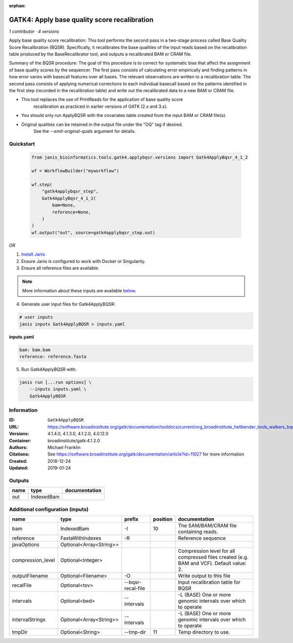 :orphan:

GATK4: Apply base quality score recalibration
==============================================================

*1 contributor · 4 versions*

Apply base quality score recalibration: This tool performs the second pass in a two-stage 
process called Base Quality Score Recalibration (BQSR). Specifically, it recalibrates the 
base qualities of the input reads based on the recalibration table produced by the 
BaseRecalibrator tool, and outputs a recalibrated BAM or CRAM file.

Summary of the BQSR procedure: The goal of this procedure is to correct for systematic bias 
that affect the assignment of base quality scores by the sequencer. The first pass consists 
of calculating error empirically and finding patterns in how error varies with basecall 
features over all bases. The relevant observations are written to a recalibration table. 
The second pass consists of applying numerical corrections to each individual basecall 
based on the patterns identified in the first step (recorded in the recalibration table) 
and write out the recalibrated data to a new BAM or CRAM file.

- This tool replaces the use of PrintReads for the application of base quality score 
    recalibration as practiced in earlier versions of GATK (2.x and 3.x).
- You should only run ApplyBQSR with the covariates table created from the input BAM or CRAM file(s).
- Original qualities can be retained in the output file under the "OQ" tag if desired. 
    See the `--emit-original-quals` argument for details.


Quickstart
-----------

    .. code-block:: python

       from janis_bioinformatics.tools.gatk4.applybqsr.versions import Gatk4ApplyBqsr_4_1_2

       wf = WorkflowBuilder("myworkflow")

       wf.step(
           "gatk4applybqsr_step",
           Gatk4ApplyBqsr_4_1_2(
               bam=None,
               reference=None,
           )
       )
       wf.output("out", source=gatk4applybqsr_step.out)
    

*OR*

1. `Install Janis </tutorials/tutorial0.html>`_

2. Ensure Janis is configured to work with Docker or Singularity.

3. Ensure all reference files are available:

.. note:: 

   More information about these inputs are available `below <#additional-configuration-inputs>`_.



4. Generate user input files for Gatk4ApplyBQSR:

.. code-block:: bash

   # user inputs
   janis inputs Gatk4ApplyBQSR > inputs.yaml



**inputs.yaml**

.. code-block:: yaml

       bam: bam.bam
       reference: reference.fasta




5. Run Gatk4ApplyBQSR with:

.. code-block:: bash

   janis run [...run options] \
       --inputs inputs.yaml \
       Gatk4ApplyBQSR





Information
------------


:ID: ``Gatk4ApplyBQSR``
:URL: `https://software.broadinstitute.org/gatk/documentation/tooldocs/current/org_broadinstitute_hellbender_tools_walkers_bqsr_ApplyBQSR.php <https://software.broadinstitute.org/gatk/documentation/tooldocs/current/org_broadinstitute_hellbender_tools_walkers_bqsr_ApplyBQSR.php>`_
:Versions: 4.1.4.0, 4.1.3.0, 4.1.2.0, 4.0.12.0
:Container: broadinstitute/gatk:4.1.2.0
:Authors: Michael Franklin
:Citations: See https://software.broadinstitute.org/gatk/documentation/article?id=11027 for more information
:Created: 2018-12-24
:Updated: 2019-01-24



Outputs
-----------

======  ==========  ===============
name    type        documentation
======  ==========  ===============
out     IndexedBam
======  ==========  ===============



Additional configuration (inputs)
---------------------------------

=================  =======================  =================  ==========  ========================================================================================
name               type                     prefix               position  documentation
=================  =======================  =================  ==========  ========================================================================================
bam                IndexedBam               -I                         10  The SAM/BAM/CRAM file containing reads.
reference          FastaWithIndexes         -R                             Reference sequence
javaOptions        Optional<Array<String>>
compression_level  Optional<Integer>                                       Compression level for all compressed files created (e.g. BAM and VCF). Default value: 2.
outputFilename     Optional<Filename>       -O                             Write output to this file
recalFile          Optional<tsv>            --bqsr-recal-file              Input recalibration table for BQSR
intervals          Optional<bed>            --intervals                    -L (BASE) One or more genomic intervals over which to operate
intervalStrings    Optional<Array<String>>  --intervals                    -L (BASE) One or more genomic intervals over which to operate
tmpDir             Optional<String>         --tmp-dir                  11  Temp directory to use.
=================  =======================  =================  ==========  ========================================================================================

